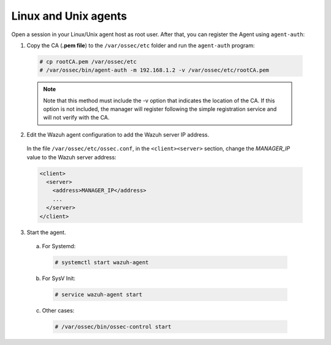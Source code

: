 .. Copyright (C) 2019 Wazuh, Inc.

.. _linux-unix-manager-verification:

Linux and Unix agents
=====================

Open a session in your Linux/Unix agent host as root user. After that, you can register the Agent using ``agent-auth``:

1. Copy the CA (**.pem file**) to the ``/var/ossec/etc`` folder and run the ``agent-auth`` program:

  .. code-block:: console

    # cp rootCA.pem /var/ossec/etc
    # /var/ossec/bin/agent-auth -m 192.168.1.2 -v /var/ossec/etc/rootCA.pem

  .. note:: Note that this method must include the -v option that indicates the location of the CA. If this option is not included, the manager will register following the simple registration service and will not verify with the CA.


2. Edit the Wazuh agent configuration to add the Wazuh server IP address.

  In the file ``/var/ossec/etc/ossec.conf``, in the ``<client><server>`` section, change the *MANAGER_IP* value to the Wazuh server address:

  .. code-block:: xml

    <client>
      <server>
        <address>MANAGER_IP</address>
        ...
      </server>
    </client>


3. Start the agent.

  a) For Systemd:

    .. code-block:: console

      # systemctl start wazuh-agent

  b) For SysV Init:

    .. code-block:: console

      # service wazuh-agent start

  c) Other cases:

    .. code-block:: console

      # /var/ossec/bin/ossec-control start